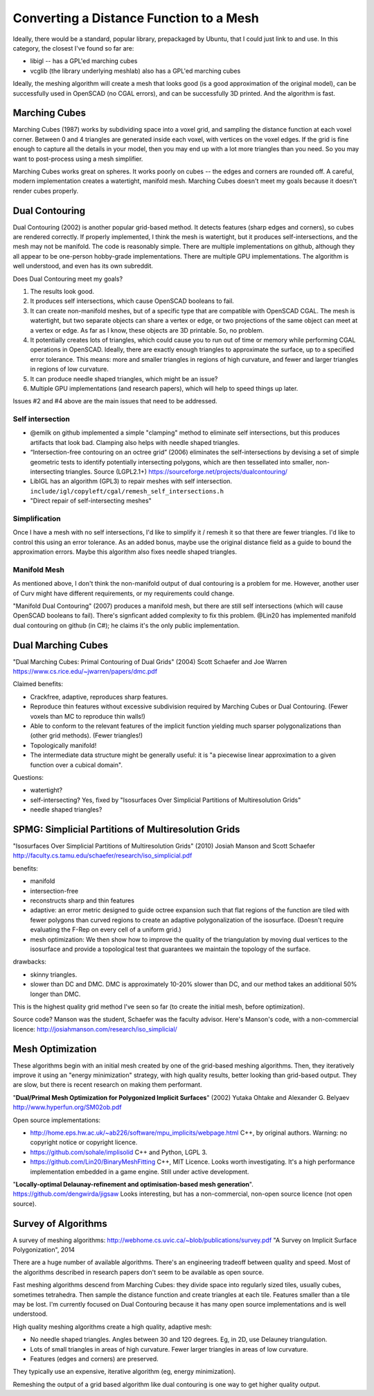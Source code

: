 ========================================
Converting a Distance Function to a Mesh
========================================

Ideally, there would be a standard, popular library, prepackaged by Ubuntu,
that I could just link to and use. In this category, the closest I've found
so far are:

* libigl -- has a GPL'ed marching cubes
* vcglib (the library underlying meshlab) also has a GPL'ed marching cubes

Ideally, the meshing algorithm will create a mesh that looks good (is a good
approximation of the original model), can be successfully used in OpenSCAD (no
CGAL errors), and can be successfully 3D printed. And the algorithm is fast.

Marching Cubes
==============
Marching Cubes (1987) works by subdividing space into a voxel grid, and sampling
the distance function at each voxel corner. Between 0 and 4 triangles are
generated inside each voxel, with vertices on the voxel edges. If the grid is
fine enough to capture all the details in your model, then you may end up with a
lot more triangles than you need. So you may want to post-process using a mesh
simplifier.

Marching Cubes works great on spheres. It works poorly on cubes -- the edges and
corners are rounded off. A careful, modern implementation creates a watertight,
manifold mesh. Marching Cubes doesn't meet my goals because it doesn't render
cubes properly.

Dual Contouring
===============
Dual Contouring (2002) is another popular grid-based method. It detects features
(sharp edges and corners), so cubes are rendered correctly. If properly
implemented, I think the mesh is watertight, but it produces self-intersections,
and the mesh may not be manifold. The code is reasonably simple. There are
multiple implementations on github, although they all appear to be one-person
hobby-grade implementations. There are multiple GPU implementations.
The algorithm is well understood, and even has its own subreddit.

Does Dual Contouring meet my goals?

1. The results look good.
2. It produces self intersections, which cause OpenSCAD booleans to fail.
3. It can create non-manifold meshes, but of a specific type that are
   compatible with OpenSCAD CGAL. The mesh is watertight, but two separate
   objects can share a vertex or edge, or two projections of the same object
   can meet at a vertex or edge. As far as I know, these objects are 3D
   printable. So, no problem.
4. It potentially creates lots of triangles, which could cause you to run out
   of time or memory while performing CGAL operations in OpenSCAD. Ideally,
   there are exactly enough triangles to approximate the surface, up to a
   specified error tolerance. This means: more and smaller triangles in regions
   of high curvature, and fewer and larger triangles in regions of low
   curvature.
5. It can produce needle shaped triangles, which might be an issue?
6. Multiple GPU implementations (and research papers), which will help
   to speed things up later.

Issues #2 and #4 above are the main issues that need to be addressed.

Self intersection
-----------------
* @emilk on github implemented a simple "clamping" method to eliminate self
  intersections, but this produces artifacts that look bad. Clamping also
  helps with needle shaped triangles.
* “Intersection-free contouring on an octree grid” (2006) eliminates the
  self-intersections by devising a set of simple geometric tests to identify
  potentially intersecting polygons, which are then tessellated into smaller,
  non-intersecting triangles.
  Source (LGPL2.1+) https://sourceforge.net/projects/dualcontouring/
* LibIGL has an algorithm (GPL3) to repair meshes with self intersection.
  ``include/igl/copyleft/cgal/remesh_self_intersections.h``
* "Direct repair of self-intersecting meshes"

Simplification
--------------
Once I have a mesh with no self intersections, I'd like to simplify it / remesh
it so that there are fewer triangles. I'd like to control this using an error
tolerance. As an added bonus, maybe use the original distance field as a guide
to bound the approximation errors. Maybe this algorithm also fixes
needle shaped triangles.

Manifold Mesh
-------------
As mentioned above, I don't think the non-manifold output of dual contouring
is a problem for me. However, another user of Curv might have different
requirements, or my requirements could change.

"Manifold Dual Contouring" (2007) produces a manifold mesh, but there are still
self intersections (which will cause OpenSCAD booleans to fail). There's
signficant added complexity to fix this problem.  @Lin20 has implemented
manifold dual contouring on github (in C#); he claims it's the only public
implementation.

Dual Marching Cubes
===================
"Dual Marching Cubes: Primal Contouring of Dual Grids"
(2004) Scott Schaefer and Joe Warren
https://www.cs.rice.edu/~jwarren/papers/dmc.pdf

Claimed benefits:

* Crackfree, adaptive, reproduces sharp features.
* Reproduce thin features without excessive subdivision
  required by Marching Cubes or Dual Contouring.
  (Fewer voxels than MC to reproduce thin walls!)
* Able to conform to the relevant features of the
  implicit function yielding much sparser polygonalizations
  than (other grid methods). (Fewer triangles!)
* Topologically manifold!
* The intermediate data structure might be generally useful:
  it is "a piecewise linear approximation to
  a given function over a cubical domain".

Questions:

* watertight?
* self-intersecting?
  Yes, fixed by "Isosurfaces Over Simplicial Partitions of Multiresolution Grids"
* needle shaped triangles?

SPMG: Simplicial Partitions of Multiresolution Grids
====================================================
"Isosurfaces Over Simplicial Partitions of Multiresolution Grids"
(2010) Josiah Manson and Scott Schaefer
http://faculty.cs.tamu.edu/schaefer/research/iso_simplicial.pdf

benefits:

* manifold
* intersection-free
* reconstructs sharp and thin features
* adaptive: an error metric designed to guide octree expansion
  such that flat regions of the function are tiled with fewer polygons than
  curved regions to create an adaptive polygonalization of the isosurface.
  (Doesn't require evaluating the F-Rep on every cell of a uniform grid.)
* mesh optimization:  We then show how to improve the quality
  of the triangulation by moving dual vertices to the isosurface and provide a topological test that guarantees
  we maintain the topology of the surface. 

drawbacks:

* skinny triangles.
* slower than DC and DMC.
  DMC is approximately 10-20% slower than DC, and our method takes an additional 50% longer than DMC.

This is the highest quality grid method I've seen so far (to create the initial mesh,
before optimization).

Source code? Manson was the student, Schaefer was the faculty advisor.
Here's Manson's code, with a non-commercial licence: http://josiahmanson.com/research/iso_simplicial/

Mesh Optimization
=================
These algorithms begin with an initial mesh created by one of the grid-based
meshing algorithms. Then, they iteratively improve it using an "energy minimization"
strategy, with high quality results, better looking than grid-based output.
They are slow, but there is recent research on making them performant.

"**Dual/Primal Mesh Optimization for Polygonized Implicit Surfaces**" (2002)
Yutaka Ohtake and Alexander G. Belyaev
http://www.hyperfun.org/SM02ob.pdf

Open source implementations:

* http://home.eps.hw.ac.uk/~ab226/software/mpu_implicits/webpage.html
  C++, by original authors. Warning: no copyright notice or copyright licence.
* https://github.com/sohale/implisolid
  C++ and Python, LGPL 3.
* https://github.com/Lin20/BinaryMeshFitting
  C++, MIT Licence. Looks worth investigating.
  It's a high performance implementation embedded in a game engine.
  Still under active development.

"**Locally-optimal Delaunay-refinement and optimisation-based mesh generation**".
https://github.com/dengwirda/jigsaw
Looks interesting, but has a non-commercial, non-open source licence (not open source).

Survey of Algorithms
====================
A survey of meshing algorithms:
http://webhome.cs.uvic.ca/~blob/publications/survey.pdf
"A Survey on Implicit Surface Polygonization", 2014

There are a huge number of available algorithms.
There's an engineering tradeoff between quality and speed.
Most of the algorithms described in research papers don't seem to be
available as open source.

Fast meshing algorithms descend from Marching Cubes: they divide space into
regularly sized tiles, usually cubes, sometimes tetrahedra.
Then sample the distance function and create triangles at each tile.
Features smaller than a tile may be lost.
I'm currently focused on Dual Contouring because it has many open source
implementations and is well understood.

High quality meshing algorithms create a high quality, adaptive mesh:

* No needle shaped triangles. Angles between 30 and 120 degrees.
  Eg, in 2D, use Delauney triangulation.
* Lots of small triangles in areas of high curvature. Fewer larger triangles
  in areas of low curvature.
* Features (edges and corners) are preserved.

They typically use an expensive, iterative algorithm (eg, energy minimization).

Remeshing the output of a grid based algorithm like dual contouring
is one way to get higher quality output.
